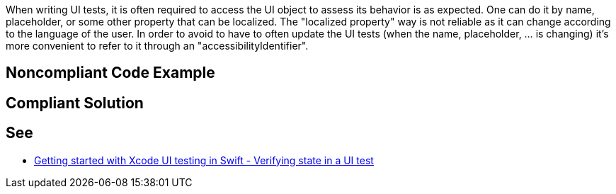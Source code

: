 When writing UI tests, it is often required to access the UI object to assess its behavior is as expected. One can do it by name, placeholder, or some other property that can be localized. The "localized property" way is not reliable as it can change according to the language of the user.
In order to avoid to have to often update the UI tests (when the name, placeholder, ... is changing) it's more convenient to refer to it through an "accessibilityIdentifier".


== Noncompliant Code Example

----

----


== Compliant Solution

----

----


== See

* https://www.swiftbysundell.com/posts/getting-started-with-xcode-ui-testing-in-swift[Getting started with Xcode UI testing in Swift - Verifying state in a UI test]

